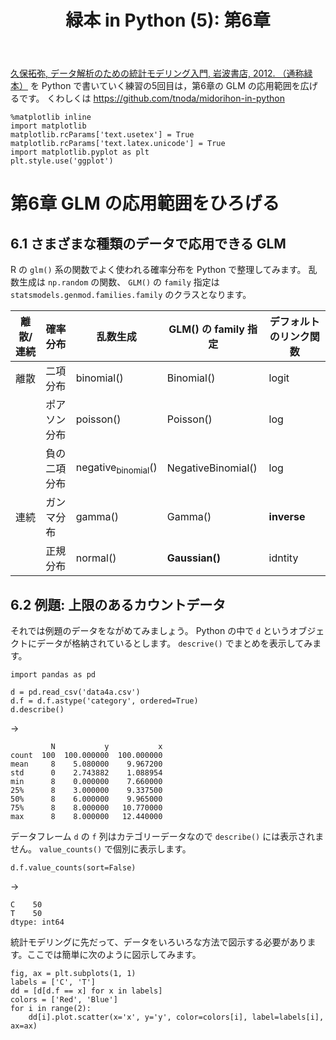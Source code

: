 #+TITLE: 緑本 in Python (5): 第6章
#+OPTIONS: num:nil
#+PROPERTY: header-args:ipython  :session ch06 :exports both :results value silent
#+PROPERTY: header-args          :cache yes

[[http://hosho.ees.hokudai.ac.jp/~kubo/ce/IwanamiBook.html][久保拓弥, データ解析のための統計モデリング入門, 岩波書店, 2012. （通称緑本）]] を Python で書いていく練習の5回目は，第6章の GLM の応用範囲を広げるです。 くわしくは [[https://github.com/tnoda/midorihon-in-python]]


#+begin_src ipython
  %matplotlib inline
  import matplotlib
  matplotlib.rcParams['text.usetex'] = True
  matplotlib.rcParams['text.latex.unicode'] = True
  import matplotlib.pyplot as plt
  plt.style.use('ggplot')
#+end_src

* 第6章 GLM の応用範囲をひろげる

** 6.1 さまざまな種類のデータで応用できる GLM

R の ~glm()~ 系の関数でよく使われる確率分布を Python で整理してみます。
乱数生成は ~np.random~ の関数、 ~GLM()~ の ~family~ 指定は ~statsmodels.genmod.families.family~ のクラスとなります。

| 離散/連続 | 確率分布     | 乱数生成            | GLM() の family 指定 | デフォルトのリンク関数 |
|-----------+--------------+---------------------+----------------------+------------------------|
| 離散      | 二項分布     | binomial()          | Binomial()           | logit                  |
|           | ポアソン分布 | poisson()           | Poisson()            | log                    |
|           | 負の二項分布 | negative_binomial() | NegativeBinomial()   | log                    |
| 連続      | ガンマ分布   | gamma()             | Gamma()              | *inverse*              |
|           | 正規分布     | normal()            | *Gaussian()*         | idntity                |

** 6.2 例題: 上限のあるカウントデータ

それでは例題のデータをながめてみましょう。 Python の中で ~d~ というオブジェクトにデータが格納されているとします。 ~descrive()~ でまとめを表示してみます。


#+NAME: d-describe
#+BEGIN_SRC ipython
  import pandas as pd

  d = pd.read_csv('data4a.csv')
  d.f = d.f.astype('category', ordered=True)
  d.describe()
#+END_SRC

→

#+CALL: d-describe()

#+RESULTS[f2b650eb5296f72a1f7237c2a65b7fb3443acf5f]:
:          N           y           x
: count  100  100.000000  100.000000
: mean     8    5.080000    9.967200
: std      0    2.743882    1.088954
: min      8    0.000000    7.660000
: 25%      8    3.000000    9.337500
: 50%      8    6.000000    9.965000
: 75%      8    8.000000   10.770000
: max      8    8.000000   12.440000

データフレーム ~d~ の ~f~ 列はカテゴリーデータなので ~describe()~ には表示されません。 ~value_counts()~ で個別に表示します。

#+NAME: d-f-value-counts
#+BEGIN_SRC ipython
  d.f.value_counts(sort=False)
#+END_SRC

→

#+CALL: d-f-value-counts()

#+RESULTS[f2b650eb5296f72a1f7237c2a65b7fb3443acf5f]:
: C    50
: T    50
: dtype: int64


統計モデリングに先だって、データをいろいろな方法で図示する必要があります。ここでは簡単に次のように図示してみます。

#+BEGIN_SRC ipython :file ./figs/fig_6-2.png
  fig, ax = plt.subplots(1, 1)
  labels = ['C', 'T']
  dd = [d[d.f == x] for x in labels]
  colors = ['Red', 'Blue']
  for i in range(2):
      dd[i].plot.scatter(x='x', y='y', color=colors[i], label=labels[i], ax=ax)
#+END_SRC
